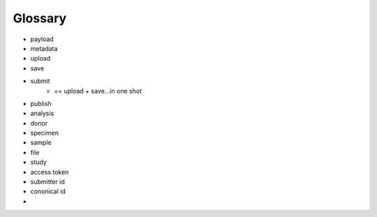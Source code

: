 =====================
Glossary
=====================


- payload
- metadata
- upload
- save
- submit
    - == upload + save...in one shot
- publish
- analysis
- donor
- specimen
- sample
- file
- study
- access token
- submitter id
- cononical id
- 

